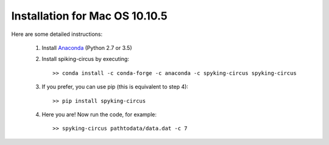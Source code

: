 Installation for Mac OS 10.10.5
===============================

Here are some detailed instructions:

    1. Install Anaconda_ (Python 2.7 or 3.5)

    2. Install spiking-circus by executing::

        >> conda install -c conda-forge -c anaconda -c spyking-circus spyking-circus
    
    3. If you prefer, you can use pip (this is equivalent to step 4)::
    
        >> pip install spyking-circus

    4. Here you are! Now run the code, for example::

        >> spyking-circus pathtodata/data.dat -c 7


.. _Anaconda: https://www.anaconda.com/distribution/
